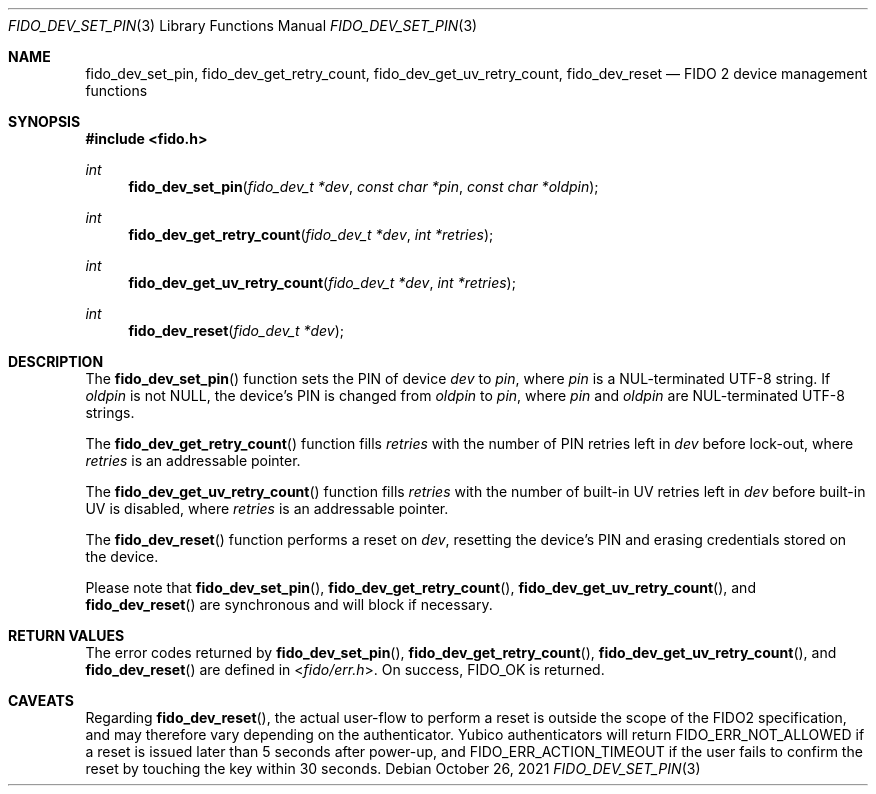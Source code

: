 .\" Copyright (c) 2018 Yubico AB. All rights reserved.
.\" Use of this source code is governed by a BSD-style
.\" license that can be found in the LICENSE file.
.\"
.Dd $Mdocdate: October 26 2021 $
.Dt FIDO_DEV_SET_PIN 3
.Os
.Sh NAME
.Nm fido_dev_set_pin ,
.Nm fido_dev_get_retry_count ,
.Nm fido_dev_get_uv_retry_count ,
.Nm fido_dev_reset
.Nd FIDO 2 device management functions
.Sh SYNOPSIS
.In fido.h
.Ft int
.Fn fido_dev_set_pin "fido_dev_t *dev" "const char *pin" "const char *oldpin"
.Ft int
.Fn fido_dev_get_retry_count "fido_dev_t *dev" "int *retries"
.Ft int
.Fn fido_dev_get_uv_retry_count "fido_dev_t *dev" "int *retries"
.Ft int
.Fn fido_dev_reset "fido_dev_t *dev"
.Sh DESCRIPTION
The
.Fn fido_dev_set_pin
function sets the PIN of device
.Fa dev
to
.Fa pin ,
where
.Fa pin
is a NUL-terminated UTF-8 string.
If
.Fa oldpin
is not NULL, the device's PIN is changed from
.Fa oldpin
to
.Fa pin ,
where
.Fa pin
and
.Fa oldpin
are NUL-terminated UTF-8 strings.
.Pp
The
.Fn fido_dev_get_retry_count
function fills
.Fa retries
with the number of PIN retries left in
.Fa dev
before lock-out, where
.Fa retries
is an addressable pointer.
.Pp
The
.Fn fido_dev_get_uv_retry_count
function fills
.Fa retries
with the number of built-in UV retries left in
.Fa dev
before built-in UV is disabled, where
.Fa retries
is an addressable pointer.
.Pp
The
.Fn fido_dev_reset
function performs a reset on
.Fa dev ,
resetting the device's PIN and erasing credentials stored on the
device.
.Pp
Please note that
.Fn fido_dev_set_pin ,
.Fn fido_dev_get_retry_count ,
.Fn fido_dev_get_uv_retry_count ,
and
.Fn fido_dev_reset
are synchronous and will block if necessary.
.Sh RETURN VALUES
The error codes returned by
.Fn fido_dev_set_pin ,
.Fn fido_dev_get_retry_count ,
.Fn fido_dev_get_uv_retry_count ,
and
.Fn fido_dev_reset
are defined in
.In fido/err.h .
On success,
.Dv FIDO_OK
is returned.
.Sh CAVEATS
Regarding
.Fn fido_dev_reset ,
the actual user-flow to perform a reset is outside the scope of the
FIDO2 specification, and may therefore vary depending on the
authenticator.
Yubico authenticators will return
.Dv FIDO_ERR_NOT_ALLOWED
if a reset is issued later than 5 seconds after power-up, and
.Dv FIDO_ERR_ACTION_TIMEOUT
if the user fails to confirm the reset by touching the key
within 30 seconds.

